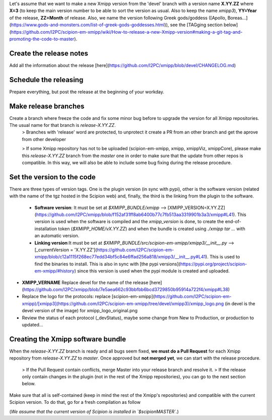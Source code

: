 Let's assume that we want to make a new Xmipp version from the 'devel' branch with a version name **X.YY.ZZ** where **X=3** (to keep the main version number to be able to sort the version as usual. Also to keep the name *xmipp3*), **YY=Year** of the release, **ZZ=Month** of release. Also, we name the version following Greek gods/goddess ([Apollo, Boreas...](https://www.gods-and-monsters.com/list-of-greek-gods-goddesses.html)), see the [TAGging section below](https://github.com/I2PC/scipion-em-xmipp/wiki/How-to-release-a-new-Xmipp-version#making-a-git-tag-and-promoting-the-code-to-master).

Create the release notes
^^^^^^^^^^^^^^^^^^^^
Add all the information about the release [here](https://github.com/I2PC/xmipp/blob/devel/CHANGELOG.md)

Schedule the releasing
^^^^^^^^^^^^^^^^^^^^
Prepare everything, but post the release at the beginning of your workday.

Make release branches
^^^^^^^^^^^^^^^^^^^^
Create a branch where freeze the code and fix some minor bug before to upgrade the version for all Xmipp repositories. The usual name for that branch is `release-X.YY.ZZ`.
 > Branches with 'release' word are protected, to unprotect it create a PR from an other branch and get the aprove from other developer

 > If some Xmipp repository has not to be uploaded (scipion-em-xmipp, xmipp, xmippViz, xmippCore), please make this `release-X.YY.ZZ` branch from the `master` one in order to make sure that the update from other repos is compatible. In this way, we will also be able to include some bug fixing during the release procedure.

Set the version to the code
^^^^^^^^^^^^^^^^^^^^
There are three types of version tags. One is the plugin version (in sync with pypi), other is the software version (related with the name of the tgz hosted in the Scipion web) and, finally, the third is the linking from the plugin to the software.

 * **Software version**: It must be set at `$XMIPP_BUNDLE/xmipp` --> [XMIPP_VERSION=X.YY.ZZ](https://github.com/I2PC/xmipp/blob/f152af31ff8ab6400b77c7fb513aa3319901b3a3/xmipp#L41). This version is used when the software is compiled and the `xmipp_version` is done, to create the end-of-installation token (`$XMIPP_HOME/vX.YY.ZZ`) and when the bundle is created using `./xmipp tar ...` with an automatic version.



 * **Linking version**:It must be set at `$XMIPP_BUNDLE/src/scipion-em-xmipp/xmipp3/__init__.py` --> [_currentVersion = 'X.YY.ZZ'](https://github.com/I2PC/scipion-em-xmipp/blob/c12a1115f268ec77edd34bf5c84e6ffad256a818/xmipp3/__init__.py#L41). This is used to find the binaries to install. This is also in sync with [the pypi versions](https://pypi.org/project/scipion-em-xmipp/#history) since this version is used when the pypi module is created and uploaded.

* **XMIPP_VERNAME** Replace devel for the name of the release [here](https://github.com/I2PC/xmipp/blob/7e5aea662c93bbfbb6bcd3729850b95914a722f4/xmipp#L38)

* Replace the logo for the protocols: replace [scipion-em-xmipp](https://github.com/I2PC/scipion-em-xmipp)/[xmipp3](https://github.com/I2PC/scipion-em-xmipp/tree/devel/xmipp3)/xmipp_logo.png (in devel is the devel version of the image) for xmipp_logo_original.png
* Review the status of each protocol (_devStatus), maybe some change from New to Production, or production to updated...

Creating the Xmipp software bundle
^^^^^^^^^^^^^^^^^^^^
When the `release-X.YY.ZZ` branch is ready and all bugs seem fixed, **we must do a Pull Request** for each Xmipp repository from `release-X.YY.ZZ` to `master`. Once approved but **not merged yet**, we can start with the release procedure.

 > If the Pull Request contain conflicts, merge Master into your release branch and resolve it.
 > If the release only contain changes in the plugin (not in the rest of the Xmipp repositories), you can go to the next section below.

Make sure that all is self-contained (keep in mind the rest of the Xmipp's repositories) and compatible with the current Scipion version. To do that, go for a fresh compilation as follow

(*We assume that the current version of Scipion is installed in `$scipionMASTER`.*)
